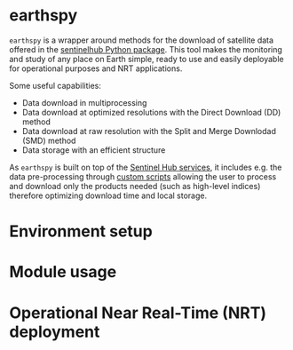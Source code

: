 [[https://www.gnu.org/licenses/gpl-3.0][https://img.shields.io/badge/License-GPLv3-blue.svg]]
[[https://github.com/AdrienWehrle/sat-spy/actions][file:https://github.com/AdrienWehrle/sat-spy/workflows/lint_python/badge.svg]]

* earthspy

=earthspy= is a wrapper around methods for the download of satellite data offered in the [[https://github.com/sentinel-hub/sentinelhub-py][sentinelhub Python package]]. This tool makes the monitoring and study of any place on Earth simple, ready to use and easily deployable for operational purposes and NRT applications.

Some useful capabilities: 
  - Data download in multiprocessing
  - Data download at optimized resolutions with the Direct Download (DD) method 
  - Data download at raw resolution with the Split and Merge Downlodad (SMD) method
  - Data storage with an efficient structure

As =earthspy= is built on top of the [[https://www.sentinel-hub.com/][Sentinel Hub services]], it includes e.g. the data pre-processing through [[https://docs.sentinel-hub.com/api/latest/evalscript/][custom scripts]] allowing the user to process and download only the products needed (such as high-level indices) therefore optimizing download time and local storage. 


* Environment setup
* Module usage
* Operational Near Real-Time (NRT) deployment 
